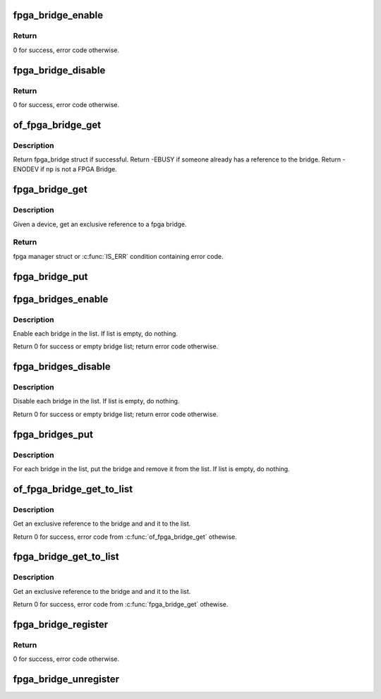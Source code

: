 .. -*- coding: utf-8; mode: rst -*-
.. src-file: drivers/fpga/fpga-bridge.c

.. _`fpga_bridge_enable`:

fpga_bridge_enable
==================

.. c:function:: int fpga_bridge_enable(struct fpga_bridge *bridge)

    Enable transactions on the bridge

    :param struct fpga_bridge \*bridge:
        FPGA bridge

.. _`fpga_bridge_enable.return`:

Return
------

0 for success, error code otherwise.

.. _`fpga_bridge_disable`:

fpga_bridge_disable
===================

.. c:function:: int fpga_bridge_disable(struct fpga_bridge *bridge)

    Disable transactions on the bridge

    :param struct fpga_bridge \*bridge:
        FPGA bridge

.. _`fpga_bridge_disable.return`:

Return
------

0 for success, error code otherwise.

.. _`of_fpga_bridge_get`:

of_fpga_bridge_get
==================

.. c:function:: struct fpga_bridge *of_fpga_bridge_get(struct device_node *np, struct fpga_image_info *info)

    get an exclusive reference to a fpga bridge

    :param struct device_node \*np:
        node pointer of a FPGA bridge

    :param struct fpga_image_info \*info:
        fpga image specific information

.. _`of_fpga_bridge_get.description`:

Description
-----------

Return fpga_bridge struct if successful.
Return -EBUSY if someone already has a reference to the bridge.
Return -ENODEV if \ ``np``\  is not a FPGA Bridge.

.. _`fpga_bridge_get`:

fpga_bridge_get
===============

.. c:function:: struct fpga_bridge *fpga_bridge_get(struct device *dev, struct fpga_image_info *info)

    get an exclusive reference to a fpga bridge

    :param struct device \*dev:
        parent device that fpga bridge was registered with

    :param struct fpga_image_info \*info:
        *undescribed*

.. _`fpga_bridge_get.description`:

Description
-----------

Given a device, get an exclusive reference to a fpga bridge.

.. _`fpga_bridge_get.return`:

Return
------

fpga manager struct or \ :c:func:`IS_ERR`\  condition containing error code.

.. _`fpga_bridge_put`:

fpga_bridge_put
===============

.. c:function:: void fpga_bridge_put(struct fpga_bridge *bridge)

    release a reference to a bridge

    :param struct fpga_bridge \*bridge:
        FPGA bridge

.. _`fpga_bridges_enable`:

fpga_bridges_enable
===================

.. c:function:: int fpga_bridges_enable(struct list_head *bridge_list)

    enable bridges in a list

    :param struct list_head \*bridge_list:
        list of FPGA bridges

.. _`fpga_bridges_enable.description`:

Description
-----------

Enable each bridge in the list.  If list is empty, do nothing.

Return 0 for success or empty bridge list; return error code otherwise.

.. _`fpga_bridges_disable`:

fpga_bridges_disable
====================

.. c:function:: int fpga_bridges_disable(struct list_head *bridge_list)

    disable bridges in a list

    :param struct list_head \*bridge_list:
        list of FPGA bridges

.. _`fpga_bridges_disable.description`:

Description
-----------

Disable each bridge in the list.  If list is empty, do nothing.

Return 0 for success or empty bridge list; return error code otherwise.

.. _`fpga_bridges_put`:

fpga_bridges_put
================

.. c:function:: void fpga_bridges_put(struct list_head *bridge_list)

    put bridges

    :param struct list_head \*bridge_list:
        list of FPGA bridges

.. _`fpga_bridges_put.description`:

Description
-----------

For each bridge in the list, put the bridge and remove it from the list.
If list is empty, do nothing.

.. _`of_fpga_bridge_get_to_list`:

of_fpga_bridge_get_to_list
==========================

.. c:function:: int of_fpga_bridge_get_to_list(struct device_node *np, struct fpga_image_info *info, struct list_head *bridge_list)

    get a bridge, add it to a list

    :param struct device_node \*np:
        node pointer of a FPGA bridge

    :param struct fpga_image_info \*info:
        fpga image specific information

    :param struct list_head \*bridge_list:
        list of FPGA bridges

.. _`of_fpga_bridge_get_to_list.description`:

Description
-----------

Get an exclusive reference to the bridge and and it to the list.

Return 0 for success, error code from \ :c:func:`of_fpga_bridge_get`\  othewise.

.. _`fpga_bridge_get_to_list`:

fpga_bridge_get_to_list
=======================

.. c:function:: int fpga_bridge_get_to_list(struct device *dev, struct fpga_image_info *info, struct list_head *bridge_list)

    given device, get a bridge, add it to a list

    :param struct device \*dev:
        FPGA bridge device

    :param struct fpga_image_info \*info:
        fpga image specific information

    :param struct list_head \*bridge_list:
        list of FPGA bridges

.. _`fpga_bridge_get_to_list.description`:

Description
-----------

Get an exclusive reference to the bridge and and it to the list.

Return 0 for success, error code from \ :c:func:`fpga_bridge_get`\  othewise.

.. _`fpga_bridge_register`:

fpga_bridge_register
====================

.. c:function:: int fpga_bridge_register(struct device *dev, const char *name, const struct fpga_bridge_ops *br_ops, void *priv)

    register a fpga bridge driver

    :param struct device \*dev:
        FPGA bridge device from pdev

    :param const char \*name:
        FPGA bridge name

    :param const struct fpga_bridge_ops \*br_ops:
        pointer to structure of fpga bridge ops

    :param void \*priv:
        FPGA bridge private data

.. _`fpga_bridge_register.return`:

Return
------

0 for success, error code otherwise.

.. _`fpga_bridge_unregister`:

fpga_bridge_unregister
======================

.. c:function:: void fpga_bridge_unregister(struct device *dev)

    unregister a fpga bridge driver

    :param struct device \*dev:
        FPGA bridge device from pdev

.. This file was automatic generated / don't edit.

